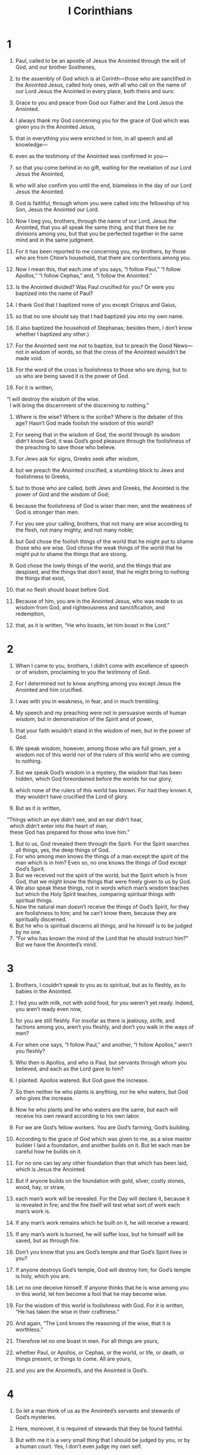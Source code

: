 #+TITLE: I Corinthians
* 1
1. Paul, called to be an apostle of Jesus the Anointed through the will of God, and our brother Sosthenes,
2. to the assembly of God which is at Corinth—those who are sanctified in the Anointed Jesus, called holy ones, with all who call on the name of our Lord Jesus the Anointed in every place, both theirs and ours:
3. Grace to you and peace from God our Father and the Lord Jesus the Anointed.

4. I always thank my God concerning you for the grace of God which was given you in the Anointed Jesus,
5. that in everything you were enriched in him, in all speech and all knowledge—
6. even as the testimony of the Anointed was confirmed in you—
7. so that you come behind in no gift, waiting for the revelation of our Lord Jesus the Anointed,
8. who will also confirm you until the end, blameless in the day of our Lord Jesus the Anointed.
9. God is faithful, through whom you were called into the fellowship of his Son, Jesus the Anointed our Lord.

10. Now I beg you, brothers, through the name of our Lord, Jesus the Anointed, that you all speak the same thing, and that there be no divisions among you, but that you be perfected together in the same mind and in the same judgment.
11. For it has been reported to me concerning you, my brothers, by those who are from Chloe’s household, that there are contentions among you.
12. Now I mean this, that each one of you says, “I follow Paul,” “I follow Apollos,” “I follow Cephas,” and, “I follow the Anointed.”
13. Is the Anointed divided? Was Paul crucified for you? Or were you baptized into the name of Paul?
14. I thank God that I baptized none of you except Crispus and Gaius,
15. so that no one should say that I had baptized you into my own name.
16. (I also baptized the household of Stephanas; besides them, I don’t know whether I baptized any other.)
17. For the Anointed sent me not to baptize, but to preach the Good News—not in wisdom of words, so that the cross of the Anointed wouldn’t be made void.
18. For the word of the cross is foolishness to those who are dying, but to us who are being saved it is the power of God.
19. For it is written,
#+BEGIN_VERSE
    “I will destroy the wisdom of the wise.
      I will bring the discernment of the discerning to nothing.”
#+END_VERSE

20. Where is the wise? Where is the scribe? Where is the debater of this age? Hasn’t God made foolish the wisdom of this world?
21. For seeing that in the wisdom of God, the world through its wisdom didn’t know God, it was God’s good pleasure through the foolishness of the preaching to save those who believe.
22. For Jews ask for signs, Greeks seek after wisdom,
23. but we preach the Anointed crucified, a stumbling block to Jews and foolishness to Greeks,
24. but to those who are called, both Jews and Greeks, the Anointed is the power of God and the wisdom of God;
25. because the foolishness of God is wiser than men, and the weakness of God is stronger than men.

26. For you see your calling, brothers, that not many are wise according to the flesh, not many mighty, and not many noble;
27. but God chose the foolish things of the world that he might put to shame those who are wise. God chose the weak things of the world that he might put to shame the things that are strong.
28. God chose the lowly things of the world, and the things that are despised, and the things that don’t exist, that he might bring to nothing the things that exist,
29. that no flesh should boast before God.
30. Because of him, you are in the Anointed Jesus, who was made to us wisdom from God, and righteousness and sanctification, and redemption,
31. that, as it is written, “He who boasts, let him boast in the Lord.”
* 2
1. When I came to you, brothers, I didn’t come with excellence of speech or of wisdom, proclaiming to you the testimony of God.
2. For I determined not to know anything among you except Jesus the Anointed and him crucified.
3. I was with you in weakness, in fear, and in much trembling.
4. My speech and my preaching were not in persuasive words of human wisdom, but in demonstration of the Spirit and of power,
5. that your faith wouldn’t stand in the wisdom of men, but in the power of God.

6. We speak wisdom, however, among those who are full grown, yet a wisdom not of this world nor of the rulers of this world who are coming to nothing.
7. But we speak God’s wisdom in a mystery, the wisdom that has been hidden, which God foreordained before the worlds for our glory,
8. which none of the rulers of this world has known. For had they known it, they wouldn’t have crucified the Lord of glory.
9. But as it is written,
#+BEGIN_VERSE
    “Things which an eye didn’t see, and an ear didn’t hear,
      which didn’t enter into the heart of man,
      these God has prepared for those who love him.”
#+END_VERSE

10. But to us, God revealed them through the Spirit. For the Spirit searches all things, yes, the deep things of God.
11. For who among men knows the things of a man except the spirit of the man which is in him? Even so, no one knows the things of God except God’s Spirit.
12. But we received not the spirit of the world, but the Spirit which is from God, that we might know the things that were freely given to us by God.
13. We also speak these things, not in words which man’s wisdom teaches but which the Holy Spirit teaches, comparing spiritual things with spiritual things.
14. Now the natural man doesn’t receive the things of God’s Spirit, for they are foolishness to him; and he can’t know them, because they are spiritually discerned.
15. But he who is spiritual discerns all things, and he himself is to be judged by no one.
16. “For who has known the mind of the Lord that he should instruct him?”  But we have the Anointed’s mind.
* 3
1. Brothers, I couldn’t speak to you as to spiritual, but as to fleshly, as to babies in the Anointed.
2. I fed you with milk, not with solid food, for you weren’t yet ready. Indeed, you aren’t ready even now,
3. for you are still fleshly. For insofar as there is jealousy, strife, and factions among you, aren’t you fleshly, and don’t you walk in the ways of men?
4. For when one says, “I follow Paul,” and another, “I follow Apollos,” aren’t you fleshly?

5. Who then is Apollos, and who is Paul, but servants through whom you believed, and each as the Lord gave to him?
6. I planted. Apollos watered. But God gave the increase.
7. So then neither he who plants is anything, nor he who waters, but God who gives the increase.
8. Now he who plants and he who waters are the same, but each will receive his own reward according to his own labor.
9. For we are God’s fellow workers. You are God’s farming, God’s building.

10. According to the grace of God which was given to me, as a wise master builder I laid a foundation, and another builds on it. But let each man be careful how he builds on it.
11. For no one can lay any other foundation than that which has been laid, which is Jesus the Anointed.
12. But if anyone builds on the foundation with gold, silver, costly stones, wood, hay, or straw,
13. each man’s work will be revealed. For the Day will declare it, because it is revealed in fire; and the fire itself will test what sort of work each man’s work is.
14. If any man’s work remains which he built on it, he will receive a reward.
15. If any man’s work is burned, he will suffer loss, but he himself will be saved, but as through fire.

16. Don’t you know that you are God’s temple and that God’s Spirit lives in you?
17. If anyone destroys God’s temple, God will destroy him; for God’s temple is holy, which you are.

18. Let no one deceive himself. If anyone thinks that he is wise among you in this world, let him become a fool that he may become wise.
19. For the wisdom of this world is foolishness with God. For it is written, “He has taken the wise in their craftiness.”
20. And again, “The Lord knows the reasoning of the wise, that it is worthless.”
21. Therefore let no one boast in men. For all things are yours,
22. whether Paul, or Apollos, or Cephas, or the world, or life, or death, or things present, or things to come. All are yours,
23. and you are the Anointed’s, and the Anointed is God’s.
* 4
1. So let a man think of us as the Anointed’s servants and stewards of God’s mysteries.
2. Here, moreover, it is required of stewards that they be found faithful.
3. But with me it is a very small thing that I should be judged by you, or by a human court. Yes, I don’t even judge my own self.
4. For I know nothing against myself. Yet I am not justified by this, but he who judges me is the Lord.
5. Therefore judge nothing before the time, until the Lord comes, who will both bring to light the hidden things of darkness and reveal the counsels of the hearts. Then each man will get his praise from God.

6. Now these things, brothers, I have in a figure transferred to myself and Apollos for your sakes, that in us you might learn not to think beyond the things which are written, that none of you be puffed up against one another.
7. For who makes you different? And what do you have that you didn’t receive? But if you did receive it, why do you boast as if you had not received it?

8. You are already filled. You have already become rich. You have come to reign without us. Yes, and I wish that you did reign, that we also might reign with you!
9. For I think that God has displayed us, the apostles, last of all, like men sentenced to death. For we are made a spectacle to the world, both to messengers and men.
10. We are fools for the Anointed’s sake, but you are wise in the Anointed. We are weak, but you are strong. You have honor, but we have dishonor.
11. Even to this present hour we hunger, thirst, are naked, are beaten, and have no certain dwelling place.
12. We toil, working with our own hands. When people curse us, we bless. Being persecuted, we endure.
13. Being defamed, we entreat. We are made as the filth of the world, the dirt wiped off by all, even until now.

14. I don’t write these things to shame you, but to admonish you as my beloved children.
15. For though you have ten thousand tutors in the Anointed, you don’t have many fathers. For in the Anointed Jesus, I became your father through the Good News.
16. I beg you therefore, be imitators of me.
17. Because of this I have sent Timothy to you, who is my beloved and faithful child in the Lord, who will remind you of my ways which are in the Anointed, even as I teach everywhere in every assembly.
18. Now some are puffed up, as though I were not coming to you.
19. But I will come to you shortly, if the Lord is willing. And I will know, not the word of those who are puffed up, but the power.
20. For God’s Kingdom is not in word, but in power.
21. What do you want? Shall I come to you with a rod, or in love and a spirit of gentleness?
* 5
1. It is actually reported that there is sexual immorality among you, and such sexual immorality as is not even named among the Gentiles, that one has his father’s wife.
2. You are arrogant, and didn’t mourn instead, that he who had done this deed might be removed from among you.
3. For I most certainly, as being absent in body but present in spirit, have already, as though I were present, judged him who has done this thing.
4. In the name of our Lord Jesus the Anointed, when you are gathered together with my spirit with the power of our Lord Jesus the Anointed,
5. you are to deliver such a one to Satan for the destruction of the flesh, that the spirit may be saved in the day of the Lord Jesus.

6. Your boasting is not good. Don’t you know that a little yeast leavens the whole lump?
7. Purge out the old yeast, that you may be a new lump, even as you are unleavened. For indeed the Anointed, our Passover, has been sacrificed in our place.
8. Therefore let’s keep the feast, not with old yeast, neither with the yeast of malice and wickedness, but with the unleavened bread of sincerity and truth.

9. I wrote to you in my letter to have no company with sexual sinners;
10. yet not at all meaning with the sexual sinners of this world, or with the covetous and extortionists, or with idolaters, for then you would have to leave the world.
11. But as it is, I wrote to you not to associate with anyone who is called a brother who is a sexual sinner, or covetous, or an idolater, or a slanderer, or a drunkard, or an extortionist. Don’t even eat with such a person.
12. For what do I have to do with also judging those who are outside? Don’t you judge those who are within?
13. But those who are outside, God judges. “Put away the wicked man from among yourselves.”
* 6
1. Dare any of you, having a matter against his neighbor, go to law before the unrighteous, and not before the holy ones?
2. Don’t you know that the holy ones will judge the world? And if the world is judged by you, are you unworthy to judge the smallest matters?
3. Don’t you know that we will judge messengers? How much more, things that pertain to this life?
4. If then you have to judge things pertaining to this life, do you set them to judge who are of no account in the assembly?
5. I say this to move you to shame. Isn’t there even one wise man among you who would be able to decide between his brothers?
6. But brother goes to law with brother, and that before unbelievers!
7. Therefore it is already altogether a defect in you that you have lawsuits one with another. Why not rather be wronged? Why not rather be defrauded?
8. No, but you yourselves do wrong and defraud, and that against your brothers.

9. Or don’t you know that the unrighteous will not inherit God’s Kingdom? Don’t be deceived. Neither the sexually immoral, nor idolaters, nor adulterers, nor male prostitutes, nor homosexuals,
10. nor thieves, nor covetous, nor drunkards, nor slanderers, nor extortionists, will inherit God’s Kingdom.
11. Some of you were such, but you were washed. You were sanctified. You were justified in the name of the Lord Jesus, and in the Spirit of our God.

12. “All things are lawful for me,” but not all things are expedient. “All things are lawful for me,” but I will not be brought under the power of anything.
13. “Foods for the belly, and the belly for foods,” but God will bring to nothing both it and them. But the body is not for sexual immorality, but for the Lord, and the Lord for the body.
14. Now God raised up the Lord, and will also raise us up by his power.
15. Don’t you know that your bodies are members of the Anointed? Shall I then take the members of the Anointed and make them members of a prostitute? May it never be!
16. Or don’t you know that he who is joined to a prostitute is one body? For, “The two”, he says, “will become one flesh.”
17. But he who is joined to the Lord is one spirit.
18. Flee sexual immorality! “Every sin that a man does is outside the body,” but he who commits sexual immorality sins against his own body.
19. Or don’t you know that your body is a temple of the Holy Spirit who is in you, whom you have from God? You are not your own,
20. for you were bought with a price. Therefore glorify God in your body and in your spirit, which are God’s.
* 7
1. Now concerning the things about which you wrote to me: it is good for a man not to touch a woman.
2. But, because of sexual immoralities, let each man have his own wife, and let each woman have her own husband.
3. Let the husband give his wife the affection owed her, and likewise also the wife her husband.
4. The wife doesn’t have authority over her own body, but the husband does. Likewise also the husband doesn’t have authority over his own body, but the wife does.
5. Don’t deprive one another, unless it is by consent for a season, that you may give yourselves to fasting and prayer, and may be together again, that Satan doesn’t tempt you because of your lack of self-control.

6. But this I say by way of concession, not of commandment.
7. Yet I wish that all men were like me. However, each man has his own gift from God, one of this kind, and another of that kind.
8. But I say to the unmarried and to widows, it is good for them if they remain even as I am.
9. But if they don’t have self-control, let them marry. For it’s better to marry than to burn with passion.
10. But to the married I command—not I, but the Lord—that the wife not leave her husband
11. (but if she departs, let her remain unmarried, or else be reconciled to her husband), and that the husband not leave his wife.

12. But to the rest I—not the Lord—say, if any brother has an unbelieving wife, and she is content to live with him, let him not leave her.
13. The woman who has an unbelieving husband, and he is content to live with her, let her not leave her husband.
14. For the unbelieving husband is sanctified in the wife, and the unbelieving wife is sanctified in the husband. Otherwise your children would be unclean, but now they are holy.
15. Yet if the unbeliever departs, let there be separation. The brother or the sister is not under bondage in such cases, but God has called us in peace.
16. For how do you know, wife, whether you will save your husband? Or how do you know, husband, whether you will save your wife?

17. Only, as the Lord has distributed to each man, as God has called each, so let him walk. So I command in all the assemblies.

18. Was anyone called having been circumcised? Let him not become uncircumcised. Has anyone been called in uncircumcision? Let him not be circumcised.
19. Circumcision is nothing, and uncircumcision is nothing, but what matters is keeping God’s commandments.
20. Let each man stay in that calling in which he was called.
21. Were you called being a bondservant? Don’t let that bother you, but if you get an opportunity to become free, use it.
22. For he who was called in the Lord being a bondservant is the Lord’s free man. Likewise he who was called being free is the Anointed’s bondservant.
23. You were bought with a price. Don’t become bondservants of men.
24. Brothers, let each man, in whatever condition he was called, stay in that condition with God.

25. Now concerning virgins, I have no commandment from the Lord, but I give my judgment as one who has obtained mercy from the Lord to be trustworthy.
26. Therefore I think that because of the distress that is on us, it’s good for a man to remain as he is.
27. Are you bound to a wife? Don’t seek to be freed. Are you free from a wife? Don’t seek a wife.
28. But if you marry, you have not sinned. If a virgin marries, she has not sinned. Yet such will have oppression in the flesh, and I want to spare you.
29. But I say this, brothers: the time is short. From now on, both those who have wives may be as though they had none;
30. and those who weep, as though they didn’t weep; and those who rejoice, as though they didn’t rejoice; and those who buy, as though they didn’t possess;
31. and those who use the world, as not using it to the fullest. For the mode of this world passes away.

32. But I desire to have you to be free from cares. He who is unmarried is concerned for the things of the Lord, how he may please the Lord;
33. but he who is married is concerned about the things of the world, how he may please his wife.
34. There is also a difference between a wife and a virgin. The unmarried woman cares about the things of the Lord, that she may be holy both in body and in spirit. But she who is married cares about the things of the world—how she may please her husband.
35. This I say for your own benefit, not that I may ensnare you, but for that which is appropriate, and that you may attend to the Lord without distraction.

36. But if any man thinks that he is behaving inappropriately toward his virgin, if she is past the flower of her age, and if need so requires, let him do what he desires. He doesn’t sin. Let them marry.
37. But he who stands steadfast in his heart, having no urgency, but has power over his own will, and has determined in his own heart to keep his own virgin, does well.
38. So then both he who gives his own virgin in marriage does well, and he who doesn’t give her in marriage does better.

39. A wife is bound by law for as long as her husband lives; but if the husband is dead, she is free to be married to whomever she desires, only in the Lord.
40. But she is happier if she stays as she is, in my judgment, and I think that I also have God’s Spirit.
* 8
1. Now concerning things sacrificed to idols: We know that we all have knowledge. Knowledge puffs up, but love builds up.
2. But if anyone thinks that he knows anything, he doesn’t yet know as he ought to know.
3. But anyone who loves God is known by him.

4. Therefore concerning the eating of things sacrificed to idols, we know that no idol is anything in the world, and that there is no other God but one.
5. For though there are things that are called “gods”, whether in the heavens or on earth—as there are many “gods” and many “lords”—
6. yet to us there is one God, the Father, of whom are all things, and we for him; and one Lord, Jesus the Anointed, through whom are all things, and we live through him.

7. However, that knowledge isn’t in all men. But some, with consciousness of an idol until now, eat as of a thing sacrificed to an idol, and their conscience, being weak, is defiled.
8. But food will not commend us to God. For neither, if we don’t eat are we the worse, nor if we eat are we the better.
9. But be careful that by no means does this liberty of yours become a stumbling block to the weak.
10. For if a man sees you who have knowledge sitting in an idol’s temple, won’t his conscience, if he is weak, be emboldened to eat things sacrificed to idols?
11. And through your knowledge, he who is weak perishes, the brother for whose sake the Anointed died.
12. Thus, sinning against the brothers, and wounding their conscience when it is weak, you sin against the Anointed.
13. Therefore, if food causes my brother to stumble, I will eat no meat for the age, that I don’t cause my brother to stumble.
* 9
1. Am I not free? Am I not an apostle? Haven’t I seen Jesus the Anointed, our Lord? Aren’t you my work in the Lord?
2. If to others I am not an apostle, yet at least I am to you; for you are the seal of my apostleship in the Lord.

3. My defense to those who examine me is this:
4. Have we no right to eat and to drink?
5. Have we no right to take along a wife who is a believer, even as the rest of the apostles, and the brothers of the Lord, and Cephas?
6. Or have only Barnabas and I no right to not work?
7. What soldier ever serves at his own expense? Who plants a vineyard, and doesn’t eat of its fruit? Or who feeds a flock, and doesn’t drink from the flock’s milk?

8. Do I speak these things according to the ways of men? Or doesn’t the law also say the same thing?
9. For it is written in the law of Moses, “You shall not muzzle an ox while it treads out the grain.” Is it for the oxen that God cares,
10. or does he say it assuredly for our sake? Yes, it was written for our sake, because he who plows ought to plow in hope, and he who threshes in hope should partake of his hope.
11. If we sowed to you spiritual things, is it a great thing if we reap your fleshly things?
12. If others partake of this right over you, don’t we yet more?
 Nevertheless we didn’t use this right, but we bear all things, that we may cause no hindrance to the Good News of the Anointed.
13. Don’t you know that those who serve around sacred things eat from the things of the temple, and those who wait on the altar have their portion with the altar?
14. Even so the Lord ordained that those who proclaim the Good News should live from the Good News.

15. But I have used none of these things, and I don’t write these things that it may be done so in my case; for I would rather die, than that anyone should make my boasting void.
16. For if I preach the Good News, I have nothing to boast about, for necessity is laid on me; but woe is to me if I don’t preach the Good News.
17. For if I do this of my own will, I have a reward. But if not of my own will, I have a stewardship entrusted to me.
18. What then is my reward? That when I preach the Good News, I may present the Good News of the Anointed without charge, so as not to abuse my authority in the Good News.

19. For though I was free from all, I brought myself under bondage to all, that I might gain the more.
20. To the Jews I became as a Jew, that I might gain Jews; to those who are under the law, as under the law, that I might gain those who are under the law;
21. to those who are without law, as without law (not being without law toward God, but under law toward the Anointed), that I might win those who are without law.
22. To the weak I became as weak, that I might gain the weak. I have become all things to all men, that I may by all means save some.
23. Now I do this for the sake of the Good News, that I may be a joint partaker of it.
24. Don’t you know that those who run in a race all run, but one receives the prize? Run like that, so that you may win.
25. Every man who strives in the games exercises self-control in all things. Now they do it to receive a corruptible crown, but we an incorruptible.
26. I therefore run like that, not aimlessly. I fight like that, not beating the air,
27. but I beat my body and bring it into submission, lest by any means, after I have preached to others, I myself should be disqualified.
* 10
1. Now I would not have you ignorant, brothers, that our fathers were all under the cloud, and all passed through the sea;
2. and were all baptized into Moses in the cloud and in the sea;
3. and all ate the same spiritual food;
4. and all drank the same spiritual drink. For they drank of a spiritual rock that followed them, and the rock was the Anointed.
5. However with most of them, God was not well pleased, for they were overthrown in the wilderness.

6. Now these things were our examples, to the intent we should not lust after evil things as they also lusted.
7. Don’t be idolaters, as some of them were. As it is written, “The people sat down to eat and drink, and rose up to play.”
8. Let’s not commit sexual immorality, as some of them committed, and in one day twenty-three thousand fell.
9. Let’s not test the Anointed, as some of them tested, and perished by the serpents.
10. Don’t grumble, as some of them also grumbled, and perished by the destroyer.
11. Now all these things happened to them by way of example, and they were written for our admonition, on whom the ends of the ages have come.
12. Therefore let him who thinks he stands be careful that he doesn’t fall.

13. No temptation has taken you except what is common to man. God is faithful, who will not allow you to be tempted above what you are able, but will with the temptation also make the way of escape, that you may be able to endure it.

14. Therefore, my beloved, flee from idolatry.
15. I speak as to wise men. Judge what I say.
16. The cup of blessing which we bless, isn’t it a sharing of the blood of the Anointed? The bread which we break, isn’t it a sharing of the body of the Anointed?
17. Because there is one loaf of bread, we, who are many, are one body; for we all partake of the one loaf of bread.
18. Consider Israel according to the flesh. Don’t those who eat the sacrifices participate in the altar?

19. What am I saying then? That a thing sacrificed to idols is anything, or that an idol is anything?
20. But I say that the things which the Gentiles sacrifice, they sacrifice to demons and not to God, and I don’t desire that you would have fellowship with demons.
21. You can’t both drink the cup of the Lord and the cup of demons. You can’t both partake of the table of the Lord and of the table of demons.
22. Or do we provoke the Lord to jealousy? Are we stronger than he?

23. “All things are lawful for me,” but not all things are profitable. “All things are lawful for me,” but not all things build up.
24. Let no one seek his own, but each one his neighbor’s good.
25. Whatever is sold in the butcher shop, eat, asking no question for the sake of conscience,
26. for “the earth is the Lord’s, and its fullness.”
27. But if one of those who don’t believe invites you to a meal, and you are inclined to go, eat whatever is set before you, asking no questions for the sake of conscience.
28. But if anyone says to you, “This was offered to idols,” don’t eat it for the sake of the one who told you, and for the sake of conscience. For “the earth is the Lord’s, with all its fullness.”
29. Conscience, I say, not your own, but the other’s conscience. For why is my liberty judged by another conscience?
30. If I partake with thankfulness, why am I denounced for something I give thanks for?

31. Whether therefore you eat or drink, or whatever you do, do all to the glory of God.
32. Give no occasion for stumbling, whether to Jews, to Greeks, or to the assembly of God;
33. even as I also please all men in all things, not seeking my own profit, but the profit of the many, that they may be saved.
* 11
1. Be imitators of me, even as I also am of the Anointed.

2. Now I praise you, brothers, that you remember me in all things, and hold firm the traditions, even as I delivered them to you.
3. But I would have you know that the head of every man is the Anointed, and the head of the woman is man, and the head of the Anointed is God.
4. Every man praying or prophesying, having his head covered, dishonors his head.
5. But every woman praying or prophesying with her head uncovered dishonors her head. For it is one and the same thing as if she were shaved.
6. For if a woman is not covered, let her hair also be cut off. But if it is shameful for a woman to have her hair cut off or be shaved, let her be covered.
7. For a man indeed ought not to have his head covered, because he is the image and glory of God, but the woman is the glory of the man.
8. For man is not from woman, but woman from man;
9. for man wasn’t created for the woman, but woman for the man.
10. For this cause the woman ought to have authority over her own head, because of the messengers.

11. Nevertheless, neither is the woman independent of the man, nor the man independent of the woman, in the Lord.
12. For as woman came from man, so a man also comes through a woman; but all things are from God.
13. Judge for yourselves. Is it appropriate that a woman pray to God unveiled?
14. Doesn’t even nature itself teach you that if a man has long hair, it is a dishonor to him?
15. But if a woman has long hair, it is a glory to her, for her hair is given to her for a covering.
16. But if any man seems to be contentious, we have no such custom, neither do God’s assemblies.

17. But in giving you this command I don’t praise you, because you come together not for the better but for the worse.
18. For first of all, when you come together in the assembly, I hear that divisions exist among you, and I partly believe it.
19. For there also must be factions among you, that those who are approved may be revealed among you.
20. When therefore you assemble yourselves together, it is not the Lord’s supper that you eat.
21. For in your eating each one takes his own supper first. One is hungry, and another is drunken.
22. What, don’t you have houses to eat and to drink in? Or do you despise God’s assembly and put them to shame who don’t have enough? What shall I tell you? Shall I praise you? In this I don’t praise you.

23. For I received from the Lord that which also I delivered to you, that the Lord Jesus on the night in which he was betrayed took bread.
24. When he had given thanks, he broke it and said, “Take, eat. This is my body, which is broken for you. Do this in memory of me.”
25. In the same way he also took the cup after supper, saying, “This cup is the new covenant in my blood. Do this, as often as you drink, in memory of me.”
26. For as often as you eat this bread and drink this cup, you proclaim the Lord’s death until he comes.

27. Therefore whoever eats this bread or drinks the Lord’s cup in a way unworthy of the Lord will be guilty of the body and the blood of the Lord.
28. But let a man examine himself, and so let him eat of the bread and drink of the cup.
29. For he who eats and drinks in an unworthy way eats and drinks judgment to himself if he doesn’t discern the Lord’s body.
30. For this cause many among you are weak and sickly, and not a few sleep.
31. For if we discerned ourselves, we wouldn’t be judged.
32. But when we are judged, we are disciplined by the Lord, that we may not be condemned with the world.
33. Therefore, my brothers, when you come together to eat, wait for one another.
34. But if anyone is hungry, let him eat at home, lest your coming together be for judgment. The rest I will set in order whenever I come.
* 12
1. Now concerning spiritual things, brothers, I don’t want you to be ignorant.
2. You know that when you were heathen, you were led away to those mute idols, however you might be led.
3. Therefore I make known to you that no man speaking by God’s Spirit says, “Jesus is accursed.” No one can say, “Jesus is Lord,” but by the Holy Spirit.

4. Now there are various kinds of gifts, but the same Spirit.
5. There are various kinds of service, and the same Lord.
6. There are various kinds of workings, but the same God who works all things in all.
7. But to each one is given the manifestation of the Spirit for the profit of all.
8. For to one is given through the Spirit the word of wisdom, and to another the word of knowledge according to the same Spirit,
9. to another faith by the same Spirit, and to another gifts of healings by the same Spirit,
10. and to another workings of miracles, and to another prophecy, and to another discerning of spirits, to another different kinds of languages, and to another the interpretation of languages.
11. But the one and the same Spirit produces all of these, distributing to each one separately as he desires.

12. For as the body is one and has many members, and all the members of the body, being many, are one body; so also is the Anointed.
13. For in one Spirit we were all baptized into one body, whether Jews or Greeks, whether bond or free; and were all given to drink into one Spirit.

14. For the body is not one member, but many.
15. If the foot would say, “Because I’m not the hand, I’m not part of the body,” it is not therefore not part of the body.
16. If the ear would say, “Because I’m not the eye, I’m not part of the body,” it’s not therefore not part of the body.
17. If the whole body were an eye, where would the hearing be? If the whole were hearing, where would the smelling be?
18. But now God has set the members, each one of them, in the body, just as he desired.
19. If they were all one member, where would the body be?
20. But now they are many members, but one body.
21. The eye can’t tell the hand, “I have no need for you,” or again the head to the feet, “I have no need for you.”
22. No, much rather, those members of the body which seem to be weaker are necessary.
23. Those parts of the body which we think to be less honorable, on those we bestow more abundant honor; and our unpresentable parts have more abundant modesty,
24. while our presentable parts have no such need. But God composed the body together, giving more abundant honor to the inferior part,
25. that there should be no division in the body, but that the members should have the same care for one another.
26. When one member suffers, all the members suffer with it. When one member is honored, all the members rejoice with it.

27. Now you are the body of the Anointed, and members individually.
28. God has set some in the assembly: first apostles, second prophets, third teachers, then miracle workers, then gifts of healings, helps, governments, and various kinds of languages.
29. Are all apostles? Are all prophets? Are all teachers? Are all miracle workers?
30. Do all have gifts of healings? Do all speak with various languages? Do all interpret?
31. But earnestly desire the best gifts. Moreover, I show a most excellent way to you.
* 13
1. If I speak with the languages of men and of messengers, but don’t have love, I have become sounding brass or a clanging cymbal.
2. If I have the gift of prophecy, and know all mysteries and all knowledge, and if I have all faith, so as to remove mountains, but don’t have love, I am nothing.
3. If I give away all my goods to feed the poor, and if I give my body to be burned, but don’t have love, it profits me nothing.

4. Love is patient and is kind. Love doesn’t envy. Love doesn’t brag, is not proud,
5. doesn’t behave itself inappropriately, doesn’t seek its own way, is not provoked, takes no account of evil;
6. doesn’t rejoice in unrighteousness, but rejoices with the truth;
7. bears all things, believes all things, hopes all things, and endures all things.

8. Love never fails. But where there are prophecies, they will be done away with. Where there are various languages, they will cease. Where there is knowledge, it will be done away with.
9. For we know in part and we prophesy in part;
10. but when that which is complete has come, then that which is partial will be done away with.
11. When I was a child, I spoke as a child, I felt as a child, I thought as a child. Now that I have become a man, I have put away childish things.
12. For now we see in a mirror, dimly, but then face to face. Now I know in part, but then I will know fully, even as I was also fully known.
13. But now faith, hope, and love remain—these three. The greatest of these is love.
* 14
1. Follow after love and earnestly desire spiritual gifts, but especially that you may prophesy.
2. For he who speaks in another language speaks not to men, but to God, for no one understands, but in the Spirit he speaks mysteries.
3. But he who prophesies speaks to men for their edification, exhortation, and consolation.
4. He who speaks in another language edifies himself, but he who prophesies edifies the assembly.
5. Now I desire to have you all speak with other languages, but even more that you would prophesy. For he is greater who prophesies than he who speaks with other languages, unless he interprets, that the assembly may be built up.

6. But now, brothers, if I come to you speaking with other languages, what would I profit you unless I speak to you either by way of revelation, or of knowledge, or of prophesying, or of teaching?
7. Even lifeless things that make a sound, whether pipe or harp, if they didn’t give a distinction in the sounds, how would it be known what is piped or harped?
8. For if the trumpet gave an uncertain sound, who would prepare himself for war?
9. So also you, unless you uttered by the tongue words easy to understand, how would it be known what is spoken? For you would be speaking into the air.
10. There are, it may be, so many kinds of languages in the world, and none of them is without meaning.
11. If then I don’t know the meaning of the language, I would be to him who speaks a foreigner, and he who speaks would be a foreigner to me.
12. So also you, since you are zealous for spiritual gifts, seek that you may abound to the building up of the assembly.

13. Therefore let him who speaks in another language pray that he may interpret.
14. For if I pray in another language, my spirit prays, but my understanding is unfruitful.

15. What should I do? I will pray with the spirit, and I will pray with the understanding also. I will sing with the spirit, and I will sing with the understanding also.
16. Otherwise, if you bless with the spirit, how will he who fills the place of the unlearned say the “Amen” at your giving of thanks, seeing he doesn’t know what you say?
17. For you most certainly give thanks well, but the other person is not built up.
18. I thank my God, I speak with other languages more than you all.
19. However, in the assembly I would rather speak five words with my understanding, that I might instruct others also, than ten thousand words in another language.

20. Brothers, don’t be children in thoughts, yet in malice be babies, but in thoughts be mature.
21. In the law it is written, “By men of strange languages and by the lips of strangers I will speak to this people. They won’t even listen to me that way, says the Lord.”
22. Therefore other languages are for a sign, not to those who believe, but to the unbelieving; but prophesying is for a sign, not to the unbelieving, but to those who believe.
23. If therefore the whole assembly is assembled together and all speak with other languages, and unlearned or unbelieving people come in, won’t they say that you are crazy?
24. But if all prophesy, and someone unbelieving or unlearned comes in, he is reproved by all, and he is judged by all.
25. And thus the secrets of his heart are revealed. So he will fall down on his face and worship God, declaring that God is among you indeed.

26. What is it then, brothers? When you come together, each one of you has a psalm, has a teaching, has a revelation, has another language, or has an interpretation. Let all things be done to build each other up.
27. If any man speaks in another language, let there be two, or at the most three, and in turn; and let one interpret.
28. But if there is no interpreter, let him keep silent in the assembly, and let him speak to himself and to God.
29. Let two or three of the prophets speak, and let the others discern.
30. But if a revelation is made to another sitting by, let the first keep silent.
31. For you all can prophesy one by one, that all may learn and all may be exhorted.
32. The spirits of the prophets are subject to the prophets,
33. for God is not a God of confusion but of peace, as in all the assemblies of the holy ones.
34. Let the wives be quiet in the assemblies, for it has not been permitted for them to be talking except in submission, as the law also says,
35. if they desire to learn anything. “Let them ask their own husbands at home, for it is shameful for a wife to be talking in the assembly.”
36. What!? Was it from you that the word of God went out? Or did it come to you alone?

37. If any man thinks himself to be a prophet or spiritual, let him recognize the things which I write to you, that they are the commandment of the Lord.
38. But if anyone is ignorant, let him be ignorant.

39. Therefore, brothers, desire earnestly to prophesy, and don’t forbid speaking with other languages.
40. Let all things be done decently and in order.
* 15
1. Now I declare to you, brothers, the Good News which I preached to you, which also you received, in which you also stand,
2. by which also you are saved, if you hold firmly the word which I preached to you—unless you believed in vain.

3. For I delivered to you first of all that which I also received: that the Anointed died for our sins according to the Scriptures,
4. that he was buried, that he was raised on the third day according to the Scriptures,
5. and that he appeared to Cephas, then to the twelve.
6. Then he appeared to over five hundred brothers at once, most of whom remain until now, but some have also fallen asleep.
7. Then he appeared to James, then to all the apostles,
8. and last of all, as to the child born at the wrong time, he appeared to me also.
9. For I am the least of the apostles, who is not worthy to be called an apostle, because I persecuted the assembly of God.
10. But by the grace of God I am what I am. His grace which was given to me was not futile, but I worked more than all of them; yet not I, but the grace of God which was with me.
11. Whether then it is I or they, so we preach, and so you believed.

12. Now if the Anointed is preached, that he has been raised from the dead, how do some among you say that there is no resurrection of the dead?
13. But if there is no resurrection of the dead, neither has the Anointed been raised.
14. If the Anointed has not been raised, then our preaching is in vain and your faith also is in vain.
15. Yes, we are also found false witnesses of God, because we testified about God that he raised up the Anointed, whom he didn’t raise up if it is true that the dead are not raised.
16. For if the dead aren’t raised, neither has the Anointed been raised.
17. If the Anointed has not been raised, your faith is vain; you are still in your sins.
18. Then they also who are fallen asleep in the Anointed have perished.
19. If we have only hoped in the Anointed in this life, we are of all men most pitiable.

20. But now the Anointed has been raised from the dead. He became the first fruit of those who are asleep.
21. For since death came by man, the resurrection of the dead also came by man.
22. For as in Adam all die, so also in the Anointed all will be made alive.
23. But each in his own order: the Anointed the first fruits, then those who are the Anointed’s at his coming.
24. Then the end comes, when he will deliver up the Kingdom to God the Father, when he will have abolished all rule and all authority and power.
25. For he must reign until he has put all his enemies under his feet.
26. The last enemy that will be abolished is death.
27. For, “He put all things in subjection under his feet.” But when he says, “All things are put in subjection”, it is evident that he is excepted who subjected all things to him.
28. When all things have been subjected to him, then the Son will also himself be subjected to him who subjected all things to him, that God may be all in all.

29. Or else what will they do who are baptized for the dead? If the dead aren’t raised at all, why then are they baptized for the dead?
30. Why do we also stand in jeopardy every hour?
31. I affirm, by the boasting in you which I have in the Anointed Jesus our Lord, I die daily.
32. If I fought with animals at Ephesus for human purposes, what does it profit me? If the dead are not raised, then “let’s eat and drink, for tomorrow we die.”
33. Don’t be deceived! “Evil companionships corrupt good morals.”
34. Wake up righteously and don’t sin, for some have no knowledge of God. I say this to your shame.

35. But someone will say, “How are the dead raised?” and, “With what kind of body do they come?”
36. You foolish one, that which you yourself sow is not made alive unless it dies.
37. That which you sow, you don’t sow the body that will be, but a bare grain, maybe of wheat, or of some other kind.
38. But God gives it a body even as it pleased him, and to each seed a body of its own.
39. All flesh is not the same flesh, but there is one flesh of men, another flesh of animals, another of fish, and another of birds.
40. There are also celestial bodies and terrestrial bodies; but the glory of the celestial differs from that of the terrestrial.
41. There is one glory of the sun, another glory of the moon, and another glory of the stars; for one star differs from another star in glory.

42. So also is the resurrection of the dead. The body is sown perishable; it is raised imperishable.
43. It is sown in dishonor; it is raised in glory. It is sown in weakness; it is raised in power.
44. It is sown a natural body; it is raised a spiritual body. There is a natural body and there is also a spiritual body.

45. So also it is written, “The first man Adam became a living soul.”  The last Adam became a life-giving spirit.
46. However, that which is spiritual isn’t first, but that which is natural, then that which is spiritual.
47. The first man is of the earth, made of dust. The second man is the Lord from heaven.
48. As is the one made of dust, such are those who are also made of dust; and as is the heavenly, such are they also that are heavenly.
49. As we have borne the image of those made of dust, let’s also bear the image of the heavenly.
50. Now I say this, brothers, that flesh and blood can’t inherit God’s Kingdom; neither does the perishable inherit imperishable.

51. Behold, I tell you a mystery. We will not all sleep, but we will all be changed,
52. in a moment, in the twinkling of an eye, at the last trumpet. For the trumpet will sound and the dead will be raised incorruptible, and we will be changed.
53. For this perishable body must become imperishable, and this mortal must put on immortality.
54. But when this perishable body will have become imperishable, and this mortal will have put on immortality, then what is written will happen: “Death is swallowed up in victory.”
   
#+BEGIN_VERSE
55. “Death, where is your sting?
      Hades, where is your victory?”
#+END_VERSE

56. The sting of death is sin, and the power of sin is the law.
57. But thanks be to God, who gives us the victory through our Lord Jesus the Anointed.
58. Therefore, my beloved brothers, be steadfast, immovable, always abounding in the Lord’s work, because you know that your labor is not in vain in the Lord.
* 16
1. Now concerning the collection for the holy ones: as I commanded the assemblies of Galatia, you do likewise.
2. On the first day of every week, let each one of you save as he may prosper, that no collections are made when I come.
3. When I arrive, I will send whoever you approve with letters to carry your gracious gift to Jerusalem.
4. If it is appropriate for me to go also, they will go with me.

5. I will come to you when I have passed through Macedonia, for I am passing through Macedonia.
6. But with you it may be that I will stay with you, or even winter with you, that you may send me on my journey wherever I go.
7. For I do not wish to see you now in passing, but I hope to stay a while with you, if the Lord permits.
8. But I will stay at Ephesus until Pentecost,
9. for a great and effective door has opened to me, and there are many adversaries.

10. Now if Timothy comes, see that he is with you without fear, for he does the work of the Lord, as I also do.
11. Therefore let no one despise him. But set him forward on his journey in peace, that he may come to me; for I expect him with the brothers.

12. Now concerning Apollos the brother, I strongly urged him to come to you with the brothers, but it was not at all his desire to come now; but he will come when he has an opportunity.

13. Watch! Stand firm in the faith! Be courageous! Be strong!
14. Let all that you do be done in love.

15. Now I beg you, brothers—you know the house of Stephanas, that it is the first fruits of Achaia, and that they have set themselves to serve the holy ones—
16. that you also be in subjection to such, and to everyone who helps in the work and labors.
17. I rejoice at the coming of Stephanas, Fortunatus, and Achaicus; for that which was lacking on your part, they supplied.
18. For they refreshed my spirit and yours. Therefore acknowledge those who are like that.

19. The assemblies of Asia greet you. Aquila and Priscilla greet you warmly in the Lord, together with the assembly that is in their house.
20. All the brothers greet you. Greet one another with a holy kiss.

21. This greeting is by me, Paul, with my own hand.
22. If any man doesn’t love the Lord Jesus the Anointed, let him be cursed. Come, Lord!
23. The grace of the Lord Jesus the Anointed be with you.
24. My love to all of you in the Anointed Jesus. Amen.
